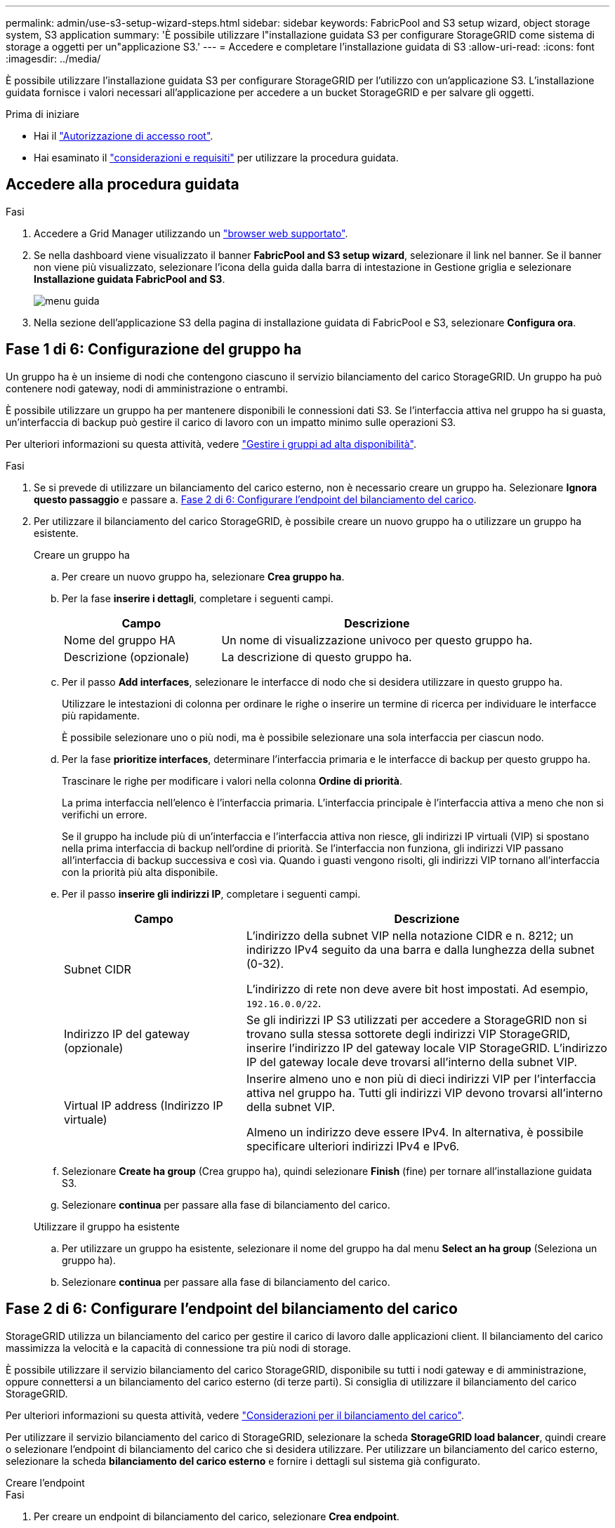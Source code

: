 ---
permalink: admin/use-s3-setup-wizard-steps.html 
sidebar: sidebar 
keywords: FabricPool and S3 setup wizard, object storage system, S3 application 
summary: 'È possibile utilizzare l"installazione guidata S3 per configurare StorageGRID come sistema di storage a oggetti per un"applicazione S3.' 
---
= Accedere e completare l'installazione guidata di S3
:allow-uri-read: 
:icons: font
:imagesdir: ../media/


[role="lead"]
È possibile utilizzare l'installazione guidata S3 per configurare StorageGRID per l'utilizzo con un'applicazione S3. L'installazione guidata fornisce i valori necessari all'applicazione per accedere a un bucket StorageGRID e per salvare gli oggetti.

.Prima di iniziare
* Hai il link:admin-group-permissions.html["Autorizzazione di accesso root"].
* Hai esaminato il link:use-s3-setup-wizard.html["considerazioni e requisiti"] per utilizzare la procedura guidata.




== Accedere alla procedura guidata

.Fasi
. Accedere a Grid Manager utilizzando un link:web-browser-requirements.html["browser web supportato"].
. Se nella dashboard viene visualizzato il banner *FabricPool and S3 setup wizard*, selezionare il link nel banner. Se il banner non viene più visualizzato, selezionare l'icona della guida dalla barra di intestazione in Gestione griglia e selezionare *Installazione guidata FabricPool and S3*.
+
image::../media/help_menu.png[menu guida]

. Nella sezione dell'applicazione S3 della pagina di installazione guidata di FabricPool e S3, selezionare *Configura ora*.




== Fase 1 di 6: Configurazione del gruppo ha

Un gruppo ha è un insieme di nodi che contengono ciascuno il servizio bilanciamento del carico StorageGRID. Un gruppo ha può contenere nodi gateway, nodi di amministrazione o entrambi.

È possibile utilizzare un gruppo ha per mantenere disponibili le connessioni dati S3. Se l'interfaccia attiva nel gruppo ha si guasta, un'interfaccia di backup può gestire il carico di lavoro con un impatto minimo sulle operazioni S3.

Per ulteriori informazioni su questa attività, vedere link:managing-high-availability-groups.html["Gestire i gruppi ad alta disponibilità"].

.Fasi
. Se si prevede di utilizzare un bilanciamento del carico esterno, non è necessario creare un gruppo ha. Selezionare *Ignora questo passaggio* e passare a. <<Fase 2 di 6: Configurare l'endpoint del bilanciamento del carico>>.
. Per utilizzare il bilanciamento del carico StorageGRID, è possibile creare un nuovo gruppo ha o utilizzare un gruppo ha esistente.
+
[role="tabbed-block"]
====
.Creare un gruppo ha
--
.. Per creare un nuovo gruppo ha, selezionare *Crea gruppo ha*.
.. Per la fase *inserire i dettagli*, completare i seguenti campi.
+
[cols="1a,2a"]
|===
| Campo | Descrizione 


 a| 
Nome del gruppo HA
 a| 
Un nome di visualizzazione univoco per questo gruppo ha.



 a| 
Descrizione (opzionale)
 a| 
La descrizione di questo gruppo ha.

|===
.. Per il passo *Add interfaces*, selezionare le interfacce di nodo che si desidera utilizzare in questo gruppo ha.
+
Utilizzare le intestazioni di colonna per ordinare le righe o inserire un termine di ricerca per individuare le interfacce più rapidamente.

+
È possibile selezionare uno o più nodi, ma è possibile selezionare una sola interfaccia per ciascun nodo.

.. Per la fase *prioritize interfaces*, determinare l'interfaccia primaria e le interfacce di backup per questo gruppo ha.
+
Trascinare le righe per modificare i valori nella colonna *Ordine di priorità*.

+
La prima interfaccia nell'elenco è l'interfaccia primaria. L'interfaccia principale è l'interfaccia attiva a meno che non si verifichi un errore.

+
Se il gruppo ha include più di un'interfaccia e l'interfaccia attiva non riesce, gli indirizzi IP virtuali (VIP) si spostano nella prima interfaccia di backup nell'ordine di priorità. Se l'interfaccia non funziona, gli indirizzi VIP passano all'interfaccia di backup successiva e così via. Quando i guasti vengono risolti, gli indirizzi VIP tornano all'interfaccia con la priorità più alta disponibile.

.. Per il passo *inserire gli indirizzi IP*, completare i seguenti campi.
+
[cols="1a,2a"]
|===
| Campo | Descrizione 


 a| 
Subnet CIDR
 a| 
L'indirizzo della subnet VIP nella notazione CIDR e n. 8212; un indirizzo IPv4 seguito da una barra e dalla lunghezza della subnet (0-32).

L'indirizzo di rete non deve avere bit host impostati. Ad esempio, `192.16.0.0/22`.



 a| 
Indirizzo IP del gateway (opzionale)
 a| 
Se gli indirizzi IP S3 utilizzati per accedere a StorageGRID non si trovano sulla stessa sottorete degli indirizzi VIP StorageGRID, inserire l'indirizzo IP del gateway locale VIP StorageGRID. L'indirizzo IP del gateway locale deve trovarsi all'interno della subnet VIP.



 a| 
Virtual IP address (Indirizzo IP virtuale)
 a| 
Inserire almeno uno e non più di dieci indirizzi VIP per l'interfaccia attiva nel gruppo ha. Tutti gli indirizzi VIP devono trovarsi all'interno della subnet VIP.

Almeno un indirizzo deve essere IPv4. In alternativa, è possibile specificare ulteriori indirizzi IPv4 e IPv6.

|===
.. Selezionare *Create ha group* (Crea gruppo ha), quindi selezionare *Finish* (fine) per tornare all'installazione guidata S3.
.. Selezionare *continua* per passare alla fase di bilanciamento del carico.


--
.Utilizzare il gruppo ha esistente
--
.. Per utilizzare un gruppo ha esistente, selezionare il nome del gruppo ha dal menu *Select an ha group* (Seleziona un gruppo ha).
.. Selezionare *continua* per passare alla fase di bilanciamento del carico.


--
====




== Fase 2 di 6: Configurare l'endpoint del bilanciamento del carico

StorageGRID utilizza un bilanciamento del carico per gestire il carico di lavoro dalle applicazioni client. Il bilanciamento del carico massimizza la velocità e la capacità di connessione tra più nodi di storage.

È possibile utilizzare il servizio bilanciamento del carico StorageGRID, disponibile su tutti i nodi gateway e di amministrazione, oppure connettersi a un bilanciamento del carico esterno (di terze parti). Si consiglia di utilizzare il bilanciamento del carico StorageGRID.

Per ulteriori informazioni su questa attività, vedere link:managing-load-balancing.html["Considerazioni per il bilanciamento del carico"].

Per utilizzare il servizio bilanciamento del carico di StorageGRID, selezionare la scheda *StorageGRID load balancer*, quindi creare o selezionare l'endpoint di bilanciamento del carico che si desidera utilizzare. Per utilizzare un bilanciamento del carico esterno, selezionare la scheda *bilanciamento del carico esterno* e fornire i dettagli sul sistema già configurato.

[role="tabbed-block"]
====
.Creare l'endpoint
--
.Fasi
. Per creare un endpoint di bilanciamento del carico, selezionare *Crea endpoint*.
. Per il passo *inserire i dettagli dell'endpoint*, completare i seguenti campi.
+
[cols="1a,2a"]
|===
| Campo | Descrizione 


 a| 
Nome
 a| 
Un nome descrittivo per l'endpoint.



 a| 
Porta
 a| 
La porta StorageGRID che si desidera utilizzare per il bilanciamento del carico. Per impostazione predefinita, questo campo è 10433 per il primo endpoint creato, ma è possibile inserire qualsiasi porta esterna non utilizzata. Se si immette 80 o 443, l'endpoint viene configurato solo sui nodi gateway, poiché queste porte sono riservate sui nodi Admin.

*Nota:* le porte utilizzate da altri servizi di rete non sono consentite. Vederelink:../network/network-port-reference.html["Riferimento porta di rete"].



 a| 
Tipo di client
 a| 
Deve essere *S3*.



 a| 
Protocollo di rete
 a| 
Selezionare *HTTPS*.

*Nota*: La comunicazione con StorageGRID senza crittografia TLS è supportata ma non consigliata.

|===
. Per il passo *Select binding mode*, specificare la modalità di binding. La modalità di binding controlla il modo in cui si accede all'endpoint utilizzando qualsiasi indirizzo IP o indirizzi IP e interfacce di rete specifici. 8212
+
[cols="1a,3a"]
|===
| Opzione | Descrizione 


 a| 
Globale (impostazione predefinita)
 a| 
I client possono accedere all'endpoint utilizzando l'indirizzo IP di qualsiasi nodo gateway o nodo amministratore, l'indirizzo IP virtuale (VIP) di qualsiasi gruppo ha su qualsiasi rete o un FQDN corrispondente.

Utilizzare l'impostazione *Global* (predefinita) a meno che non sia necessario limitare l'accessibilità di questo endpoint.



 a| 
IP virtuali dei gruppi ha
 a| 
Per accedere a questo endpoint, i client devono utilizzare un indirizzo IP virtuale (o un FQDN corrispondente) di un gruppo ha.

Gli endpoint con questa modalità di binding possono utilizzare tutti lo stesso numero di porta, purché i gruppi ha selezionati per gli endpoint non si sovrappongano.



 a| 
Interfacce di nodo
 a| 
I client devono utilizzare gli indirizzi IP (o gli FQDN corrispondenti) delle interfacce dei nodi selezionate per accedere a questo endpoint.



 a| 
Tipo di nodo
 a| 
In base al tipo di nodo selezionato, i client devono utilizzare l'indirizzo IP (o il corrispondente FQDN) di qualsiasi nodo di amministrazione o l'indirizzo IP (o il corrispondente FQDN) di qualsiasi nodo di gateway per accedere a questo endpoint.

|===
. Per la fase di accesso del tenant, selezionare una delle seguenti opzioni:
+
[cols="1a,2a"]
|===
| Campo | Descrizione 


 a| 
Allow all tenant (Consenti tutti i tenant) (impostazione predefinita
 a| 
Tutti gli account tenant possono utilizzare questo endpoint per accedere ai bucket.



 a| 
Consenti tenant selezionati
 a| 
Solo gli account tenant selezionati possono utilizzare questo endpoint per accedere ai bucket.



 a| 
Blocca i tenant selezionati
 a| 
Gli account tenant selezionati non possono utilizzare questo endpoint per accedere ai bucket. Tutti gli altri tenant possono utilizzare questo endpoint.

|===
. Per il passo *Allega certificato*, selezionare una delle seguenti opzioni:
+
[cols="1a,2a"]
|===
| Campo | Descrizione 


 a| 
Carica certificato (consigliato)
 a| 
Utilizzare questa opzione per caricare un certificato server firmato dalla CA, una chiave privata del certificato e un bundle CA opzionale.



 a| 
Generare un certificato
 a| 
Utilizzare questa opzione per generare un certificato autofirmato. Vedere link:configuring-load-balancer-endpoints.html["Configurare gli endpoint del bilanciamento del carico"] per informazioni dettagliate su cosa inserire.



 a| 
Utilizza il certificato StorageGRID S3 e Swift
 a| 
Utilizzare questa opzione solo se è già stata caricata o generata una versione personalizzata del certificato globale StorageGRID. Vedere link:configuring-custom-server-certificate-for-storage-node.html["Configurare i certificati API S3 e Swift"] per ulteriori informazioni.

|===
. Selezionare *fine* per tornare all'installazione guidata S3.
. Selezionare *continua* per passare al punto tenant e bucket.



NOTE: Le modifiche a un certificato endpoint possono richiedere fino a 15 minuti per essere applicate a tutti i nodi.

--
.Utilizzare l'endpoint del bilanciamento del carico esistente
--
.Fasi
. Per utilizzare un endpoint esistente, selezionarne il nome dal campo *Select a load balancer endpoint*.
. Selezionare *continua* per passare al punto tenant e bucket.


--
.Utilizzare un bilanciamento del carico esterno
--
.Fasi
. Per utilizzare un bilanciamento del carico esterno, completare i seguenti campi.
+
[cols="1a,2a"]
|===
| Campo | Descrizione 


 a| 
FQDN
 a| 
Il nome di dominio completo (FQDN) del bilanciamento del carico esterno.



 a| 
Porta
 a| 
Il numero di porta che l'applicazione S3 utilizzerà per connettersi al bilanciamento del carico esterno.



 a| 
Certificato
 a| 
Copiare il certificato del server per il bilanciamento del carico esterno e incollarlo in questo campo.

|===
. Selezionare *continua* per passare al punto tenant e bucket.


--
====


== Fase 3 di 6: Creazione di tenant e bucket

Un tenant è un'entità che può utilizzare le applicazioni S3 per memorizzare e recuperare oggetti in StorageGRID. Ogni tenant dispone di utenti, chiavi di accesso, bucket, oggetti e un set specifico di funzionalità. È necessario creare il tenant prima di poter creare il bucket che l'applicazione S3 utilizzerà per memorizzare i propri oggetti.

Un bucket è un container utilizzato per memorizzare gli oggetti e i metadati degli oggetti di un tenant. Anche se alcuni tenant potrebbero avere molti bucket, la procedura guidata consente di creare un tenant e un bucket nel modo più rapido e semplice. Puoi utilizzare il tenant Manager in un secondo momento per aggiungere altri bucket necessari.

È possibile creare un nuovo tenant da utilizzare per questa applicazione S3. In alternativa, è anche possibile creare un bucket per il nuovo tenant. Infine, è possibile consentire alla procedura guidata di creare le chiavi di accesso S3 per l'utente root del tenant.

Per ulteriori informazioni su questa attività, vedere link:creating-tenant-account.html["Creare un account tenant"] e.link:../tenant/creating-s3-bucket.html["Creare un bucket S3"].

.Fasi
. Selezionare *Crea tenant*.
. Per la procedura di inserimento dei dettagli, immettere le seguenti informazioni.
+
[cols="1a,3a"]
|===
| Campo | Descrizione 


 a| 
Nome
 a| 
Un nome per l'account tenant. I nomi dei tenant non devono essere univoci. Una volta creato, l'account tenant riceve un ID account numerico univoco.



 a| 
Descrizione (opzionale)
 a| 
Una descrizione che aiuta a identificare il tenant.



 a| 
Tipo di client
 a| 
Il tipo di protocollo client utilizzato dal tenant. Per l'installazione guidata S3, viene selezionato *S3* e il campo viene disattivato.



 a| 
Quota di storage (opzionale)
 a| 
Se si desidera che il tenant disponga di una quota di storage, un valore numerico per la quota e le unità.

|===
. Selezionare *continua*.
. Se si desidera, selezionare le autorizzazioni desiderate per il tenant.
+

NOTE: Alcune di queste autorizzazioni hanno requisiti aggiuntivi. Per ulteriori informazioni, selezionare l'icona della guida per ciascuna autorizzazione.

+
[cols="1a,3a"]
|===
| Permesso | Se selezionato... 


 a| 
Consentire i servizi della piattaforma
 a| 
Il tenant può utilizzare servizi della piattaforma S3 come CloudMirror. Vedere link:../admin/manage-platform-services-for-tenants.html["Gestire i servizi della piattaforma per gli account tenant S3"].



 a| 
Utilizza la propria origine di identità
 a| 
Il tenant può configurare e gestire la propria origine di identità per gruppi e utenti federati. Questa opzione è disattivata se si dispone di link:../admin/configuring-sso.html["SSO configurato"] Per il tuo sistema StorageGRID.



 a| 
Consenti selezione S3
 a| 
Il tenant può emettere richieste API S3 SelectObjectContent per filtrare e recuperare i dati degli oggetti. Vedere link:../admin/manage-s3-select-for-tenant-accounts.html["Manage S3 (Gestisci S3): Selezionare per gli account tenant"].

*Importante*: Le richieste SelectObjectContent possono ridurre le performance di bilanciamento del carico per tutti i client S3 e per tutti i tenant. Attivare questa funzione solo quando richiesto e solo per tenant attendibili.



 a| 
USA connessione a federazione di griglie
 a| 
Il tenant può utilizzare una connessione a federazione di grid.

Selezionando questa opzione:

** Consente di clonare questo tenant e tutti i gruppi tenant e gli utenti aggiunti all'account da questa griglia (la _griglia di origine_) all'altra griglia della connessione selezionata (la _griglia di destinazione_).
** Consente a questo tenant di configurare la replica cross-grid tra i bucket corrispondenti su ogni grid.


Vedere link:../admin/grid-federation-manage-tenants.html["Gestire i tenant consentiti per la federazione di grid"].

*Nota*: È possibile selezionare *Usa connessione federazione griglia* solo quando si crea un nuovo tenant S3; non è possibile selezionare questa autorizzazione per un tenant esistente.

|===
. Se si seleziona *Usa connessione federazione griglia*, selezionare una delle connessioni federazione griglia disponibili.
. Definire l'accesso root per l'account tenant, in base all'utilizzo o meno da parte del sistema StorageGRID link:using-identity-federation.html["federazione delle identità"], link:configuring-sso.html["SSO (Single Sign-on)"], o entrambi.
+
[cols="1a,2a"]
|===
| Opzione | Eseguire questa operazione 


 a| 
Se la federazione delle identità non è attivata
 a| 
Specificare la password da utilizzare quando si effettua l'accesso al tenant come utente root locale.



 a| 
Se è attivata la federazione delle identità
 a| 
.. Selezionare un gruppo federated esistente per disporre dell'autorizzazione di accesso root per il tenant.
.. Facoltativamente, specificare la password da utilizzare quando si effettua l'accesso al tenant come utente root locale.




 a| 
Se sono attivate sia la federazione di identità che il single sign-on (SSO)
 a| 
Selezionare un gruppo federated esistente per disporre dell'autorizzazione di accesso root per il tenant. Nessun utente locale può accedere.

|===
. Se si desidera che la procedura guidata crei l'ID della chiave di accesso e la chiave di accesso segreta per l'utente root, selezionare *Crea automaticamente la chiave di accesso S3 dell'utente root*.
+

TIP: Selezionare questa opzione se l'unico utente per il tenant sarà l'utente root. Se altri utenti utilizzeranno questo tenant, utilizzare Tenant Manager per configurare le chiavi e le autorizzazioni.

. Selezionare *continua*.
. Per il passo Create bucket, è possibile creare un bucket per gli oggetti del tenant. Altrimenti, selezionare *Create tenant without bucket* (Crea tenant senza bucket) per accedere a. <<download-data,fase di download dei dati>>.
+

TIP: Se S3 Object Lock è attivato per la griglia, il bucket creato in questa fase non ha S3 Object Lock abilitato. Se è necessario utilizzare un bucket S3 Object Lock per questa applicazione S3, selezionare *Create tenant without bucket* (Crea tenant senza bucket). Quindi, utilizzare Tenant Manager per link:../tenant/creating-s3-bucket.html["creare il bucket"] invece.

+
.. Immettere il nome del bucket utilizzato dall'applicazione S3. Ad esempio, `S3-bucket`.
+

TIP: Non è possibile modificare il nome del bucket dopo averlo creato.

.. Selezionare *Region* per questo bucket.
+
Utilizzare l'area predefinita (US-East-1) a meno che non si preveda di utilizzare ILM in futuro per filtrare gli oggetti in base all'area del bucket.

.. Selezionare *Enable object versioning* (attiva versione oggetto) se si desidera memorizzare ogni versione di ciascun oggetto in questo bucket.
.. Selezionare *Create tenant and bucket* (Crea tenant e bucket) e passare alla fase di download dei dati.






== [[download-data]]fase 4 di 6: Download dei dati

Nella fase di download dei dati, è possibile scaricare uno o due file per salvare i dettagli di ciò che si è appena configurato.

.Fasi
. Se è stato selezionato *Create root user S3 access key automatically* (Crea chiave di accesso S3 utente root automaticamente), eseguire una o entrambe le operazioni seguenti:
+
** Selezionare *Download access key* (Scarica chiavi di accesso) per scaricare un `.csv` File contenente il nome dell'account tenant, l'ID della chiave di accesso e la chiave di accesso segreta.
** Selezionare l'icona di copia (image:../media/icon_tenant_copy_url.png["icona di copia"]) Per copiare l'ID della chiave di accesso e la chiave di accesso segreta negli Appunti.


. Selezionare *Download Configuration Values* (Scarica valori di configurazione) per scaricare un `.txt` file contenente le impostazioni per l'endpoint del bilanciamento del carico, il tenant, il bucket e l'utente root.
. Salvare queste informazioni in una posizione sicura.
+

CAUTION: Non chiudere questa pagina prima di aver copiato entrambi i tasti di accesso. I tasti non saranno disponibili dopo la chiusura di questa pagina. Assicurarsi di salvare queste informazioni in una posizione sicura perché possono essere utilizzate per ottenere dati dal sistema StorageGRID.

. Se richiesto, selezionare la casella di controllo per confermare che le chiavi sono state scaricate o copiate.
. Selezionare *continua* per passare alla regola ILM e al passaggio del criterio.




== Fase 5 di 6: Esaminare la regola ILM e il criterio ILM per S3

Le regole ILM (Information Lifecycle Management) controllano il posizionamento, la durata e il comportamento di acquisizione di tutti gli oggetti nel sistema StorageGRID. Il criterio ILM incluso in StorageGRID crea due copie replicate di tutti gli oggetti. Questa policy è in vigore fino a quando non si crea una nuova policy proposta e la si attiva.

.Fasi
. Esaminare le informazioni fornite nella pagina.
. Se si desidera aggiungere istruzioni specifiche per gli oggetti appartenenti al nuovo tenant o bucket, creare una nuova regola e una nuova policy. Vedere link:../ilm/access-create-ilm-rule-wizard.html["Creare una regola ILM"] e. link:../ilm/creating-ilm-policy.html["Crea policy ILM: Panoramica"].
. Selezionare *ho esaminato questi passaggi e ho compreso cosa devo fare*.
. Selezionare la casella di controllo per indicare che si comprende cosa fare in seguito.
. Selezionare *continua* per accedere a *Riepilogo*.




== Fase 6 di 6: Riepilogo

.Fasi
. Esaminare il riepilogo.
. Prendere nota dei dettagli nei passaggi successivi, che descrivono la configurazione aggiuntiva che potrebbe essere necessaria prima di connettersi al client S3. Ad esempio, selezionando *Accedi come root* si passa a Tenant Manager, dove è possibile aggiungere utenti tenant, creare bucket aggiuntivi e aggiornare le impostazioni del bucket.
. Selezionare *fine*.
. Configurare l'applicazione utilizzando il file scaricato da StorageGRID o i valori ottenuti manualmente.


